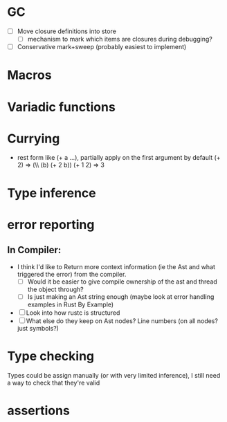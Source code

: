 * GC
- [ ] Move closure definitions into store
  - [ ] mechanism to mark which items are closures during debugging?
- [ ] Conservative mark+sweep (probably easiest to implement)
* Macros
* Variadic functions
* Currying
- rest form like (+ a ...), partially apply on the first argument by default
  (+ 2) => (\\ (b) (+ 2 b))
  (+ 1 2) => 3
* Type inference
* error reporting
** In Compiler:
- I think I'd like to Return more context information (ie the Ast and
  what triggered the error) from the compiler.
  - [ ] Would it be easier to give compile ownership of the ast and
    thread the object through?
  - [ ] Is just making an Ast string enough (maybe look at error
    handling examples in Rust By Example)
- [ ] Look into how rustc is structured
- [ ] What else do they keep on Ast nodes?  Line numbers (on all nodes? just symbols?)
* Type checking
  Types could be assign manually (or with very limited inference), I
  still need a way to check that they're valid
* assertions
